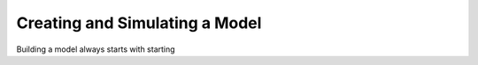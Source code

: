 Creating and Simulating a Model
===============================

Building a model always starts with starting 


